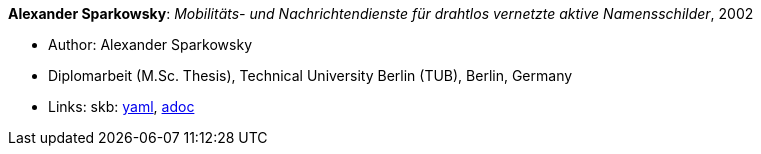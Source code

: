 //
// This file was generated by SKB-Dashboard, task 'lib-yaml2src'
// - on Wednesday November  7 at 08:42:48
// - skb-dashboard: https://www.github.com/vdmeer/skb-dashboard
//

*Alexander Sparkowsky*: _Mobilitäts- und Nachrichtendienste für drahtlos vernetzte aktive Namensschilder_, 2002

* Author: Alexander Sparkowsky
* Diplomarbeit (M.Sc. Thesis), Technical University Berlin (TUB), Berlin, Germany
* Links:
      skb:
        https://github.com/vdmeer/skb/tree/master/data/library/thesis/master/2000/sparkowsky-alexander-2002.yaml[yaml],
        https://github.com/vdmeer/skb/tree/master/data/library/thesis/master/2000/sparkowsky-alexander-2002.adoc[adoc]

